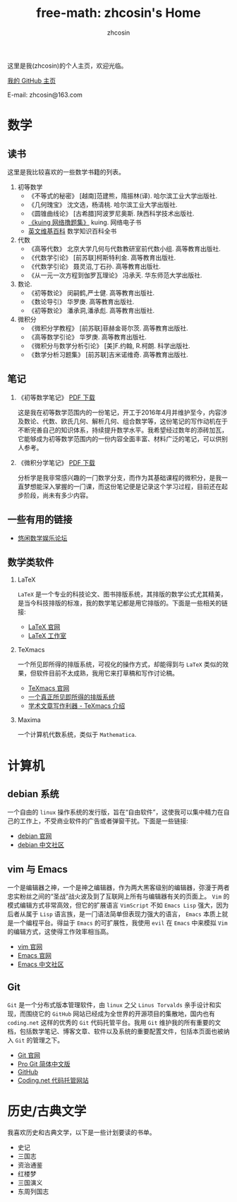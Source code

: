 #+HTML_HEAD: <link rel="stylesheet" type="text/css" href="./resource/readtheorg.css" />
#+TITLE: free-math: zhcosin's Home
#+AUTHOR: zhcosin
#+OPTIONS:   ^:{} 
#+LANGUAGE: zh-CN

这里是我(zhcosin)的个人主页，欢迎光临。

[[https://github.com/zhcosin][我的 GitHub 主页]]

E-mail: zhcosin@163.com

* 数学

** 读书
   这里是我比较喜欢的一些数学书籍的列表。
   
  1. 初等数学
     - 《不等式的秘密》 [越南]范建熊，隋振林(译). 哈尔滨工业大学出版社.
     - 《几何瑰宝》 沈文选，杨清桃. 哈尔滨工业大学出版社.
     - 《圆锥曲线论》 [古希腊]阿波罗尼奥斯. 陕西科学技术出版社.
     - [[http://kuing.orzweb.net/viewthread.php?tid%3D3757&extra%3Dpage%253D1][《kuing 网络撸题集》]] kuing. 网络电子书
     - [[https://en.wikipedia.org/wiki/Main_Page][英文维基百科]]  数学知识百科全书
       
  2. 代数
     - 《高等代数》 北京大学几何与代数教研室前代数小组. 高等教育出版社.
     - 《代数学引论》 [前苏联]柯斯特利金. 高等教育出版社.
     - 《代数学引论》 聂灵沼,丁石孙. 高等教育出版社.
     - 《从一元一次方程到伽罗瓦理论》 冯承天. 华东师范大学出版社.
       
  3. 数论.
     - 《初等数论》 闵嗣鹤,严士健. 高等教育出版社.
     - 《数论导引》 华罗庚. 高等教育出版社.
     - 《初等数论》 潘承洞,潘承彪. 高等教育出版社.
       
  4. 微积分
     - 《微积分学教程》 [前苏联]菲赫金哥尔茨. 高等教育出版社.
     - 《高等数学引论》 华罗庚. 高等教育出版社.
     - 《微积分与数学分析引论》 [美]F.约翰, R.柯朗. 科学出版社.
     - 《数学分析习题集》 [前苏联]吉米诺维奇. 高等教育出版社.
  
** 笔记
   
 1. 《初等数学笔记》 [[https://coding.net/u/zhcosin/p/math-notes-publish/git/blob/master/elementary-math-note.pdf][PDF 下载]]

     这是我在初等数学范围内的一份笔记，开工于2016年4月并维护至今，内容涉及数论、代数、欧氏几何、解析几何、组合数学等，这份笔记的写作动机在于不断完善自己的知识体系，持续提升数学水平。我希望经过数年的添砖加瓦，它能够成为初等数学范围内的一份内容全面丰富、材料广泛的笔记，可以供别人参考。

 2. 《微积分学笔记》 [[https://coding.net/u/zhcosin/p/math-notes-publish/git/blob/master/calculus-note.pdf][PDF 下载]]

     分析学是我非常感兴趣的一门数学分支，而作为其基础课程的微积分，是我一直梦想能深入掌握的一门课，而这份笔记便是记录这个学习过程，目前还在起步阶段，尚未有多少内容。
    
** 一些有用的链接
  
  - [[http://kuing.orzweb.net/viewthread.php?tid%3D3757&extra%3Dpage%253D1][悠闲数学娱乐论坛]]

** 数学类软件
   
   1. LaTeX 
      
      =LaTeX= 是一个专业的科技论文、图书排版系统，其排版的数学公式尤其精美，是当今科技排版的标准，我的数学笔记都是用它排版的。下面是一些相关的链接:
      - [[https://www.latex-project.org/][LaTeX 官网]]
      - [[http://www.latexstudio.net/][LaTeX 工作室]]
   
   2. TeXmacs
    
      一个所见即所得的排版系统，可视化的操作方式，却能得到与 =LaTeX= 类似的效果，但软件目前不太成熟，我用它来打草稿和写作讨论稿。
      - [[http://www.texmacs.org/tmweb/home/welcome.en.html][TeXmacs 官网]]
      - [[http://www.yinwang.org/blog-cn/2012/09/18/texmacs][一个真正所见即所得的排版系统]]
      - [[http://x-wei.github.io/TeXmacs_intro.html][学术文章写作利器 - TeXmacs 介绍]]

   3. Maxima

      一个计算机代数系统，类似于 =Mathematica=.

* 计算机
   
** debian 系统 

   一个自由的 =linux= 操作系统的发行版，旨在“自由软件”，这使我可以集中精力在自己的工作上，不受商业软件的广告或者弹窗干扰。下面是一些链接:
   - [[https://www.debian.org/][debian 官网]]
   - [[https://www.debiancn.org/][debian 中文社区]]
     
** vim 与 Emacs

   一个是编辑器之神，一个是神之编辑器，作为两大黑客级别的编辑器，弥漫于两者忠实粉丝之间的“圣战”战火波及到了互联网上所有与编辑器有关的页面上。 =Vim= 的模式编辑方式非常高效，但它的扩展语言 =VimScript= 不如 =Emacs Lisp= 强大，因为后者从属于 =Lisp= 语言族，是一门语法简单但表现力强大的语言， =Emacs= 本质上就是一个编程平台。得益于 =Emacs= 的可扩展性，我使用 =evil= 在 =Emacs= 中来模拟 =Vim= 的编辑方式，这使得工作效率相当高。
   - [[http://www.vim.org/][vim 官网]]
   - [[https://www.gnu.org/software/emacs/][Emacs 官网]]
   - [[https://emacs-china.org/][Emacs 中文社区]]
     
** Git

   =Git= 是一个分布式版本管理软件，由 =linux= 之父 =Linus Torvalds= 亲手设计和实现，而围绕它的 =GitHub= 网站已经成为全世界的开源项目的集散地，国内也有 =coding.net= 这样的优秀的 =Git= 代码托管平台。我用 =Git= 维护我的所有重要的文档，包括数学笔记、博客文章、软件以及系统的重要配置文件，包括本页面也被纳入 =Git= 的管理之下。
   - [[https://git-scm.com/][Git 官网]]
   - [[http://iissnan.com/progit/][Pro Git 简体中文版]]
   - [[https://github.com/][GitHub]]
   - [[https://coding.net/][Coding.net 代码托管网站]]

* 历史/古典文学
  我喜欢历史和古典文学，以下是一些计划要读的书单。
   - 史记
   - 三国志
   - 资治通鉴
   - 红楼梦
   - 三国演义
   - 东周列国志
